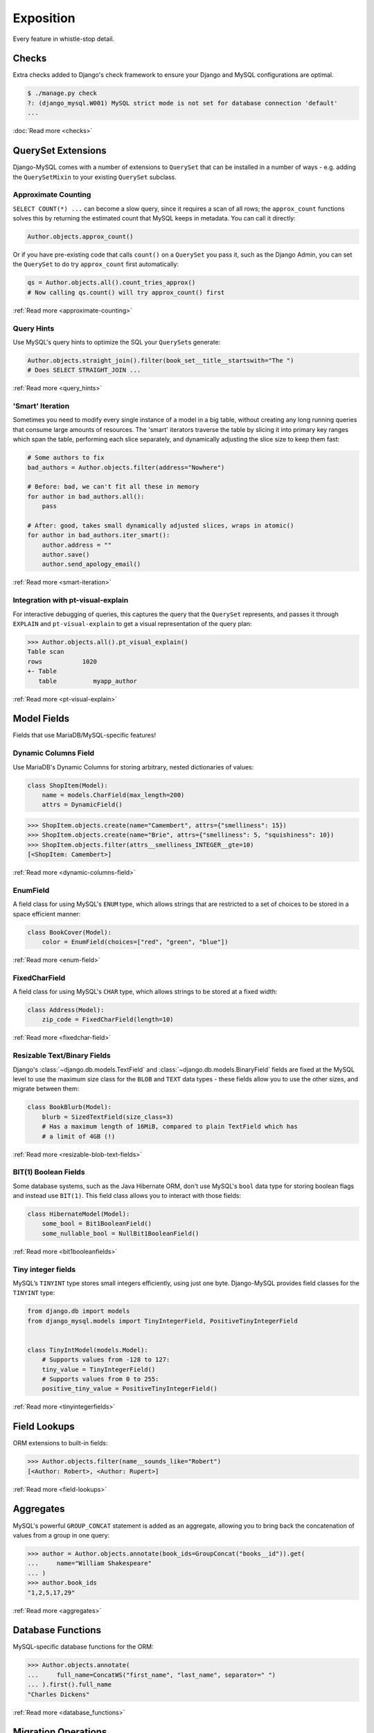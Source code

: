 Exposition
==========

Every feature in whistle-stop detail.

------
Checks
------

Extra checks added to Django's check framework to ensure your Django and MySQL
configurations are optimal.

.. code-block:: console

    $ ./manage.py check
    ?: (django_mysql.W001) MySQL strict mode is not set for database connection 'default'
    ...

:doc:`Read more <checks>`

-------------------
QuerySet Extensions
-------------------

Django-MySQL comes with a number of extensions to ``QuerySet`` that can be
installed in a number of ways - e.g. adding the ``QuerySetMixin`` to your
existing ``QuerySet`` subclass.


Approximate Counting
--------------------

``SELECT COUNT(*) ...`` can become a slow query, since it requires a scan of
all rows; the ``approx_count`` functions solves this by returning the estimated
count that MySQL keeps in metadata. You can call it directly:

.. code-block:: python

    Author.objects.approx_count()

Or if you have pre-existing code that calls ``count()`` on a ``QuerySet`` you
pass it, such as the Django Admin, you can set the ``QuerySet`` to do try
``approx_count`` first automatically:

.. code-block:: python

    qs = Author.objects.all().count_tries_approx()
    # Now calling qs.count() will try approx_count() first

:ref:`Read more <approximate-counting>`


Query Hints
-----------

Use MySQL's query hints to optimize the SQL your ``QuerySet``\s generate:

.. code-block:: python

    Author.objects.straight_join().filter(book_set__title__startswith="The ")
    # Does SELECT STRAIGHT_JOIN ...

:ref:`Read more <query_hints>`

'Smart' Iteration
-----------------

Sometimes you need to modify every single instance of a model in a big table,
without creating any long running queries that consume large amounts of
resources. The 'smart' iterators traverse the table by slicing it into primary
key ranges which span the table, performing each slice separately, and
dynamically adjusting the slice size to keep them fast:

.. code-block:: python

    # Some authors to fix
    bad_authors = Author.objects.filter(address="Nowhere")

    # Before: bad, we can't fit all these in memory
    for author in bad_authors.all():
        pass

    # After: good, takes small dynamically adjusted slices, wraps in atomic()
    for author in bad_authors.iter_smart():
        author.address = ""
        author.save()
        author.send_apology_email()

:ref:`Read more <smart-iteration>`


Integration with pt-visual-explain
----------------------------------

For interactive debugging of queries, this captures the query that the
``QuerySet`` represents, and passes it through ``EXPLAIN`` and
``pt-visual-explain`` to get a visual representation of the query plan:

.. code-block:: pycon

    >>> Author.objects.all().pt_visual_explain()
    Table scan
    rows           1020
    +- Table
       table          myapp_author

:ref:`Read more <pt-visual-explain>`


------------
Model Fields
------------

Fields that use MariaDB/MySQL-specific features!

Dynamic Columns Field
---------------------

Use MariaDB's Dynamic Columns for storing arbitrary, nested dictionaries of
values:

.. code-block:: python

    class ShopItem(Model):
        name = models.CharField(max_length=200)
        attrs = DynamicField()

.. code-block:: pycon

    >>> ShopItem.objects.create(name="Camembert", attrs={"smelliness": 15})
    >>> ShopItem.objects.create(name="Brie", attrs={"smelliness": 5, "squishiness": 10})
    >>> ShopItem.objects.filter(attrs__smelliness_INTEGER__gte=10)
    [<ShopItem: Camembert>]

:ref:`Read more <dynamic-columns-field>`


EnumField
---------

A field class for using MySQL's ``ENUM`` type, which allows strings that are
restricted to a set of choices to be stored in a space efficient manner:

.. code-block:: python

    class BookCover(Model):
        color = EnumField(choices=["red", "green", "blue"])

:ref:`Read more <enum-field>`


FixedCharField
--------------

A field class for using MySQL's ``CHAR`` type, which allows strings to be
stored at a fixed width:

.. code-block:: python

    class Address(Model):
        zip_code = FixedCharField(length=10)

:ref:`Read more <fixedchar-field>`


Resizable Text/Binary Fields
----------------------------

Django's :class:`~django.db.models.TextField` and
:class:`~django.db.models.BinaryField` fields are fixed at the MySQL level to
use the maximum size class for the ``BLOB`` and ``TEXT`` data types - these
fields allow you to use the other sizes, and migrate between them:

.. code-block:: python

    class BookBlurb(Model):
        blurb = SizedTextField(size_class=3)
        # Has a maximum length of 16MiB, compared to plain TextField which has
        # a limit of 4GB (!)

:ref:`Read more <resizable-blob-text-fields>`


BIT(1) Boolean Fields
---------------------

Some database systems, such as the Java Hibernate ORM, don't use MySQL's
``bool`` data type for storing boolean flags and instead use ``BIT(1)``. This
field class allows you to interact with those fields:

.. code-block:: python

    class HibernateModel(Model):
        some_bool = Bit1BooleanField()
        some_nullable_bool = NullBit1BooleanField()

:ref:`Read more <bit1booleanfields>`

Tiny integer fields
-------------------

MySQL’s ``TINYINT`` type stores small integers efficiently, using just one byte.
Django-MySQL provides field classes for the ``TINYINT`` type:

.. code-block:: python

    from django.db import models
    from django_mysql.models import TinyIntegerField, PositiveTinyIntegerField


    class TinyIntModel(models.Model):
        # Supports values from -128 to 127:
        tiny_value = TinyIntegerField()
        # Supports values from 0 to 255:
        positive_tiny_value = PositiveTinyIntegerField()

:ref:`Read more <tinyintegerfields>`

-------------
Field Lookups
-------------

ORM extensions to built-in fields:

.. code-block:: pycon

    >>> Author.objects.filter(name__sounds_like="Robert")
    [<Author: Robert>, <Author: Rupert>]

:ref:`Read more <field-lookups>`


----------
Aggregates
----------

MySQL's powerful ``GROUP_CONCAT`` statement is added as an aggregate, allowing
you to bring back the concatenation of values from a group in one query:

.. code-block:: pycon

    >>> author = Author.objects.annotate(book_ids=GroupConcat("books__id")).get(
    ...     name="William Shakespeare"
    ... )
    >>> author.book_ids
    "1,2,5,17,29"

:ref:`Read more <aggregates>`


------------------
Database Functions
------------------

MySQL-specific database functions for the ORM:

.. code-block:: pycon

    >>> Author.objects.annotate(
    ...     full_name=ConcatWS("first_name", "last_name", separator=" ")
    ... ).first().full_name
    "Charles Dickens"

:ref:`Read more <database_functions>`


--------------------
Migration Operations
--------------------

MySQL-specific operations for django migrations:

.. code-block:: python

    from django.db import migrations
    from django_mysql.operations import InstallPlugin


    class Migration(migrations.Migration):
        dependencies = []

        operations = [InstallPlugin("metadata_lock_info", "metadata_lock_info.so")]

:ref:`Read more <migration_operations>`

-----
Cache
-----

An efficient backend for Django's cache framework using MySQL features:

.. code-block:: python

    cache.set("my_key", "my_value")  # Uses only one query
    cache.get_many(["key1", "key2"])  # Only one query to do this too!
    cache.set("another_key", some_big_value)  # Compressed above 5kb by default

:ref:`Read more <cache>`


-----
Locks
-----

Use MySQL as a locking server for arbitrarily named locks:

.. code-block:: python

    with Lock("ExternalAPI", timeout=10.0):
        do_some_external_api_stuff()

:ref:`Read more <locks>`


------
Status
------

Easy access to global or session status variables:

.. code-block:: python

    if global_status.get("Threads_running") > 100:
        raise BorkError("Server too busy right now, come back later")

:ref:`Read more <status>`


-------------------
Management Commands
-------------------

``dbparams`` helps you include your database parameters from settings in
commandline tools with ``dbparams``:

.. code-block:: sh

    $ mysqldump $(python manage.py dbparams) > dump.sql

:ref:`Read more <management_commands>`


--------------
Test Utilities
--------------

Set some MySQL server variables on a test case for every method or just a
specific one:

.. code-block:: python

    class MyTests(TestCase):
        @override_mysql_variables(SQL_MODE="ANSI")
        def test_it_works_in_ansi_mode(self):
            self.run_it()

:ref:`Read more <test_utilities>`
